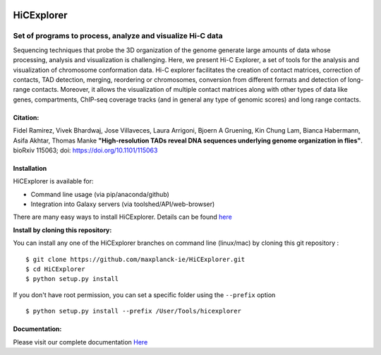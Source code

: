 .. image:: https://travis-ci.org/maxplanck-ie/HiCExplorer.svg?branch=master
   :target: https://travis-ci.org/maxplanck-ie/HiCExplorer
.. image:: https://readthedocs.org/projects/hicexplorer/badge/?version=latest
   :target: http://hicexplorer.readthedocs.io/?badge=latest
.. image:: https://anaconda.org/bioconda/hicexplorer/badges/installer/conda.svg
   :target: https://anaconda.org/bioconda/hicexplorer
.. image:: https://quay.io/repository/biocontainers/hicexplorer/status
   :target: https://quay.io/repository/biocontainers/hicexplorer

HiCExplorer
===========

Set of programs to process, analyze and visualize Hi-C data
-----------------------------------------------------------

Sequencing techniques that probe the 3D organization of the genome generate large amounts of data whose processing,
analysis and visualization is challenging. Here, we present Hi-C Explorer, a set of tools for the analysis and
visualization of chromosome conformation data. Hi-C explorer facilitates the creation of contact matrices, correction
of contacts, TAD detection, merging, reordering or chromosomes, conversion from different formats and detection of
long-range contacts. Moreover, it allows the visualization of multiple contact matrices along with other types of
data like genes, compartments, ChIP-seq coverage tracks (and in general any type of genomic scores) and long range contacts.


Citation:
^^^^^^^^^

Fidel Ramirez, Vivek Bhardwaj, Jose Villaveces, Laura Arrigoni, Bjoern A Gruening, Kin Chung Lam, Bianca Habermann, Asifa Akhtar, Thomas Manke
**"High-resolution TADs reveal DNA sequences underlying genome organization in flies"**. bioRxiv 115063; doi: https://doi.org/10.1101/115063

.. image:: ./docs/images/hicex2.png

Installation
^^^^^^^^^^^^

HiCExplorer is available for:

-  Command line usage (via pip/anaconda/github)
-  Integration into Galaxy servers (via toolshed/API/web-browser)

There are many easy ways to install HiCExplorer. Details can be found
`here <https://http://hicexplorer.readthedocs.io/content/installation.html>`__

**Install by cloning this repository:**

You can install any one of the HiCExplorer branches on command line
(linux/mac) by cloning this git repository :

::

    $ git clone https://github.com/maxplanck-ie/HiCExplorer.git
    $ cd HiCExplorer
    $ python setup.py install

If you don't have root permission, you can set a specific folder using the ``--prefix`` option

::

	$ python setup.py install --prefix /User/Tools/hicexplorer


Documentation:
^^^^^^^^^^^^^^
Please visit our complete documentation `Here <http://hicexplorer.readthedocs.org/>`_
